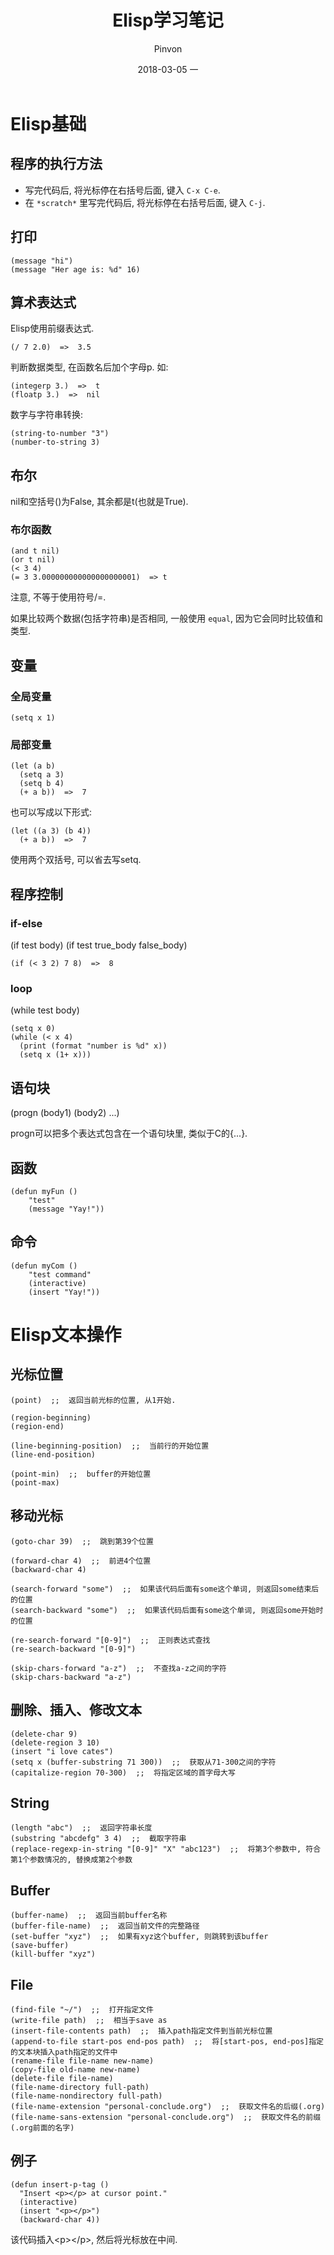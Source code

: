 #+TITLE:       Elisp学习笔记
#+AUTHOR:      Pinvon
#+EMAIL:       pinvon@Inspiron
#+DATE:        2018-03-05 一
#+URI:         /blog/%y/%m/%d/elisp学习笔记
#+KEYWORDS:    <TODO: insert your keywords here>
#+TAGS:        Emacs
#+LANGUAGE:    en
#+OPTIONS:     H:3 num:nil toc:t \n:nil ::t |:t ^:nil -:nil f:t *:t <:t
#+DESCRIPTION: <TODO: insert your description here>

* Elisp基础

** 程序的执行方法

- 写完代码后, 将光标停在右括号后面, 键入 =C-x C-e=.
- 在 =*scratch*= 里写完代码后, 将光标停在右括号后面, 键入 =C-j=.

** 打印

#+BEGIN_SRC Elisp
(message "hi")
(message "Her age is: %d" 16)
#+END_SRC

** 算术表达式

Elisp使用前缀表达式.
#+BEGIN_SRC Elisp
(/ 7 2.0)  =>  3.5
#+END_SRC

判断数据类型, 在函数名后加个字母p. 如:
#+BEGIN_SRC Elisp
(integerp 3.)  =>  t
(floatp 3.)  =>  nil
#+END_SRC

数字与字符串转换:
#+BEGIN_SRC Elisp
(string-to-number "3")
(number-to-string 3)
#+END_SRC

** 布尔

nil和空括号()为False, 其余都是t(也就是True). 

*** 布尔函数

#+BEGIN_SRC Elisp
(and t nil)
(or t nil)
(< 3 4)
(= 3 3.000000000000000000001)  => t
#+END_SRC
注意, 不等于使用符号/=.

如果比较两个数据(包括字符串)是否相同, 一般使用 =equal=, 因为它会同时比较值和类型.

** 变量

*** 全局变量

#+BEGIN_SRC Elisp
(setq x 1)
#+END_SRC

*** 局部变量

#+BEGIN_SRC Elisp
(let (a b)
  (setq a 3)
  (setq b 4)
  (+ a b))  =>  7
#+END_SRC
也可以写成以下形式:
#+BEGIN_SRC Elisp
(let ((a 3) (b 4))
  (+ a b))  =>  7
#+END_SRC

使用两个双括号, 可以省去写setq.

** 程序控制

*** if-else

(if test body)
(if test true_body false_body)

#+BEGIN_SRC Elisp
(if (< 3 2) 7 8)  =>  8
#+END_SRC

*** loop

(while test body)

#+BEGIN_SRC Elisp
(setq x 0)
(while (< x 4)
  (print (format "number is %d" x))
  (setq x (1+ x)))
#+END_SRC

** 语句块

(progn (body1) (body2) ...)

progn可以把多个表达式包含在一个语句块里, 类似于C的{...}.

** 函数
#+BEGIN_SRC Elisp
(defun myFun ()
	"test"
	(message "Yay!"))
#+END_SRC

** 命令
#+BEGIN_SRC Elisp
(defun myCom ()
	"test command"
	(interactive)
	(insert "Yay!"))
#+END_SRC
* Elisp文本操作

** 光标位置

   #+BEGIN_SRC Elisp
(point)  ;;  返回当前光标的位置, 从1开始.

(region-beginning)
(region-end)

(line-beginning-position)  ;;  当前行的开始位置
(line-end-position)

(point-min)  ;;  buffer的开始位置
(point-max)
   #+END_SRC

** 移动光标

#+BEGIN_SRC Elisp
(goto-char 39)  ;;  跳到第39个位置

(forward-char 4)  ;;  前进4个位置
(backward-char 4)

(search-forward "some")  ;;  如果该代码后面有some这个单词, 则返回some结束后的位置
(search-backward "some")  ;;  如果该代码后面有some这个单词, 则返回some开始时的位置

(re-search-forward "[0-9]")  ;;  正则表达式查找
(re-search-backward "[0-9]")

(skip-chars-forward "a-z")  ;;  不查找a-z之间的字符
(skip-chars-backward "a-z")
#+END_SRC

** 删除、插入、修改文本

#+BEGIN_SRC Elisp
(delete-char 9)
(delete-region 3 10)
(insert "i love cates")
(setq x (buffer-substring 71 300))  ;;  获取从71-300之间的字符
(capitalize-region 70-300)  ;;  将指定区域的首字母大写
#+END_SRC

** String

#+BEGIN_SRC Elisp
(length "abc")  ;;  返回字符串长度
(substring "abcdefg" 3 4)  ;;  截取字符串
(replace-regexp-in-string "[0-9]" "X" "abc123")  ;;  将第3个参数中, 符合第1个参数情况的, 替换成第2个参数
#+END_SRC

** Buffer

#+BEGIN_SRC Elisp
(buffer-name)  ;;  返回当前buffer名称
(buffer-file-name)  ;;  返回当前文件的完整路径
(set-buffer "xyz")  ;;  如果有xyz这个buffer, 则跳转到该buffer
(save-buffer)
(kill-buffer "xyz")
#+END_SRC

** File

#+BEGIN_SRC 
(find-file "~/")  ;;  打开指定文件
(write-file path)  ;;  相当于save as
(insert-file-contents path)  ;;  插入path指定文件到当前光标位置
(append-to-file start-pos end-pos path)  ;;  将[start-pos, end-pos]指定的文本块插入path指定的文件中
(rename-file file-name new-name)
(copy-file old-name new-name)
(delete-file file-name)
(file-name-directory full-path)
(file-name-nondirectory full-path)
(file-name-extension "personal-conclude.org")  ;;  获取文件名的后缀(.org)
(file-name-sans-extension "personal-conclude.org")  ;;  获取文件名的前缀(.org前面的名字)
#+END_SRC

** 例子

#+BEGIN_SRC Elisp
(defun insert-p-tag ()
  "Insert <p></p> at cursor point."
  (interactive)
  (insert "<p></p>")
  (backward-char 4))
#+END_SRC
该代码插入<p></p>, 然后将光标放在中间.
